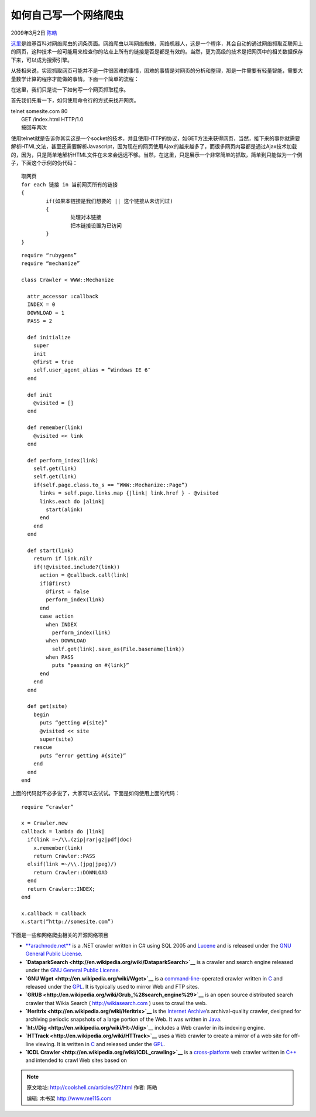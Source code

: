 .. _articles27:

如何自己写一个网络爬虫
======================

2009年3月2日 `陈皓 <http://coolshell.cn/articles/author/haoel>`__

`这里 <http://en.wikipedia.org/wiki/Web_spider>`__\ 是维基百科对网络爬虫的词条页面。网络爬虫以叫网络蜘蛛，网络机器人，这是一个程序，其会自动的通过网络抓取互联网上的网页，这种技术一般可能用来检查你的站点上所有的链接是否是都是有效的。当然，更为高级的技术是把网页中的相关数据保存下来，可以成为搜索引擎。

从技相来说，实现抓取网页可能并不是一件很困难的事情，困难的事情是对网页的分析和整理，那是一件需要有轻量智能，需要大量数学计算的程序才能做的事情。下面一个简单的流程：

|image0|

在这里，我们只是说一下如何写一个网页抓取程序。

首先我们先看一下，如何使用命令行的方式来找开网页。

| telnet somesite.com 80
|  GET /index.html HTTP/1.0
|  按回车两次

使用telnet就是告诉你其实这是一个socket的技术，并且使用HTTP的协议，如GET方法来获得网页，当然，接下来的事你就需要解析HTML文法，甚至还需要解析Javascript，因为现在的网页使用Ajax的越来越多了，而很多网页内容都是通过Ajax技术加载的，因为，只是简单地解析HTML文件在未来会远远不够。当然，在这里，只是展示一个非常简单的抓取，简单到只能做为一个例子，下面这个示例的伪代码：

::

    取网页
    for each 链接 in 当前网页所有的链接
    {
            if(如果本链接是我们想要的 || 这个链接从未访问过)
            {
                    处理对本链接
                    把本链接设置为已访问
            }
    }

::

    require “rubygems”
    require “mechanize”

    class Crawler < WWW::Mechanize

      attr_accessor :callback
      INDEX = 0
      DOWNLOAD = 1
      PASS = 2

      def initialize
        super
        init
        @first = true
        self.user_agent_alias = “Windows IE 6″
      end

      def init
        @visited = []
      end

      def remember(link)
        @visited << link
      end

      def perform_index(link)
        self.get(link)
        self.get(link)
        if(self.page.class.to_s == “WWW::Mechanize::Page”)
          links = self.page.links.map {|link| link.href } - @visited
          links.each do |alink|
            start(alink)
          end
        end
      end

      def start(link)
        return if link.nil?
        if(!@visited.include?(link))
          action = @callback.call(link)
          if(@first)
            @first = false
            perform_index(link)
          end
          case action
            when INDEX
              perform_index(link)
            when DOWNLOAD
              self.get(link).save_as(File.basename(link))
            when PASS
              puts “passing on #{link}”
          end
        end
      end

      def get(site)
        begin
          puts “getting #{site}”
          @visited << site
          super(site)
        rescue
          puts “error getting #{site}”
        end
      end
    end

上面的代码就不必多说了，大家可以去试试。下面是如何使用上面的代码：

::

    require “crawler”

    x = Crawler.new
    callback = lambda do |link|
      if(link =~/\\.(zip|rar|gz|pdf|doc)
        x.remember(link)
        return Crawler::PASS
      elsif(link =~/\\.(jpg|jpeg)/)
        return Crawler::DOWNLOAD
      end
      return Crawler::INDEX;
    end

    x.callback = callback
    x.start(”http://somesite.com”)

下面是一些和网络爬虫相关的开源网络项目

-  `**arachnode.net** <http://arachnode.net/>`__ is a .NET crawler
   written in C# using SQL 2005 and
   `Lucene <http://en.wikipedia.org/wiki/Lucene>`__ and is released
   under the `GNU General Public
   License <http://en.wikipedia.org/wiki/GNU_General_Public_License>`__.
-  **`DataparkSearch <http://en.wikipedia.org/wiki/DataparkSearch>`__**
   is a crawler and search engine released under the `GNU General Public
   License <http://en.wikipedia.org/wiki/GNU_General_Public_License>`__.
-  **`GNU Wget <http://en.wikipedia.org/wiki/Wget>`__** is a
   `command-line <http://en.wikipedia.org/wiki/Command_line_interface>`__-operated
   crawler written in
   `C <http://en.wikipedia.org/wiki/C_%28programming_language%29>`__ and
   released under the
   `GPL <http://en.wikipedia.org/wiki/GNU_General_Public_License>`__. It
   is typically used to mirror Web and FTP sites.
-  **`GRUB <http://en.wikipedia.org/wiki/Grub_%28search_engine%29>`__**
   is an open source distributed search crawler that Wikia Search (
   `http://wikiasearch.com <http://wikiasearch.com/>`__ ) uses to crawl
   the web.
-  **`Heritrix <http://en.wikipedia.org/wiki/Heritrix>`__** is the
   `Internet
   Archive <http://en.wikipedia.org/wiki/Internet_Archive>`__\ ’s
   archival-quality crawler, designed for archiving periodic snapshots
   of a large portion of the Web. It was written in
   `Java <http://en.wikipedia.org/wiki/Java_%28programming_language%29>`__.
-  **`ht://Dig <http://en.wikipedia.org/wiki/Ht-//dig>`__** includes a
   Web crawler in its indexing engine.
-  **`HTTrack <http://en.wikipedia.org/wiki/HTTrack>`__** uses a Web
   crawler to create a mirror of a web site for off-line viewing. It is
   written in
   `C <http://en.wikipedia.org/wiki/C_%28programming_language%29>`__ and
   released under the
   `GPL <http://en.wikipedia.org/wiki/GNU_General_Public_License>`__.
-  **`ICDL Crawler <http://en.wikipedia.org/wiki/ICDL_crawling>`__** is
   a `cross-platform <http://en.wikipedia.org/wiki/Cross-platform>`__
   web crawler written in `C++ <http://en.wikipedia.org/wiki/C%2B%2B>`__
   and intended to crawl Web sites based on

.. |image0| image:: /coolshell/static/20140922111856913000.png
.. |image7| image:: /coolshell/static/20140922111858232000.jpg

.. note::
    原文地址: http://coolshell.cn/articles/27.html 
    作者: 陈皓 

    编辑: 木书架 http://www.me115.com